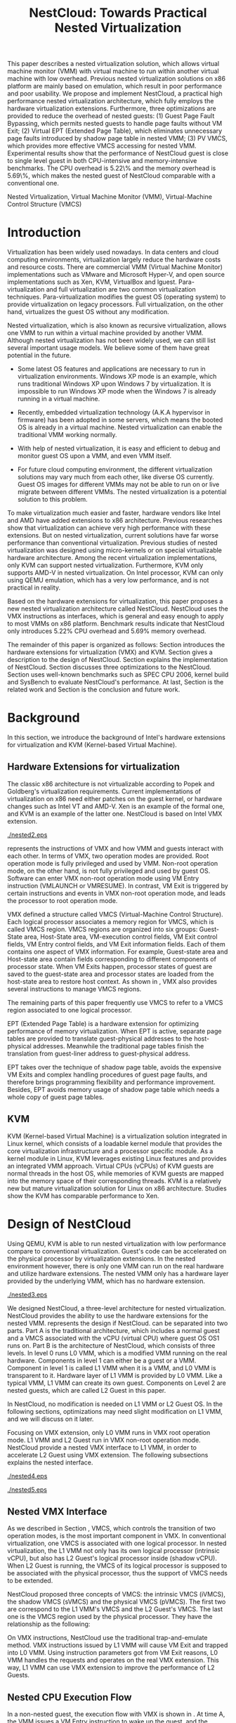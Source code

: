 #+TITLE: NestCloud: Towards Practical Nested Virtualization

#+LaTeX_CLASS: ieee

#+STARTUP: showall
#+OPTIONS: author:nil
#+OPTIONS: toc:nil

#+LATEX_HEADER: \usepackage{cases}
#+LATEX_HEADER: \usepackage{graphicx}

#+LATEX_HEADER: \author{
#+LATEX_HEADER: \IEEEauthorblockN{Zhenhao Pan}
#+LATEX_HEADER: \IEEEauthorblockA{Tsinghua University\\
#+LATEX_HEADER: Email: frankpzh@gmail.com}
#+LATEX_HEADER: \and
#+LATEX_HEADER: \IEEEauthorblockN{Wei Jiang}
#+LATEX_HEADER: \IEEEauthorblockA{Tsinghua University\\
#+LATEX_HEADER: Email: jwhust@gmail.com}
#+LATEX_HEADER: \and
#+LATEX_HEADER: \IEEEauthorblockN{Yu Chen}
#+LATEX_HEADER: \IEEEauthorblockA{Tsinghua University\\
#+LATEX_HEADER: Email: yuchen@tsinghua.edu.cn}
#+LATEX_HEADER: \and
#+LATEX_HEADER: \IEEEauthorblockN{Yaozu Dong}
#+LATEX_HEADER: \IEEEauthorblockA{Intel Corp.\\
#+LATEX_HEADER: Email: eddie.dong@intel.com}
#+LATEX_HEADER: }

#+LATEX: \begin{abstract}

This paper describes a nested virtualization solution, which allows
virtual machine monitor (VMM) with virtual machine to run within
another virtual machine with low overhead. Previous nested
virtualization solutions on x86 platform are mainly based on
emulation, which result in poor performance and poor usability.  We
propose and implement NestCloud, a practical high performance nested
virtualization architecture, which fully employs the hardware
virtualization extensions. Furthermore, three optimizations are
provided to reduce the overhead of nested guests: (1) Guest Page Fault
Bypassing, which permits nested guests to handle page faults without
VM Exit; (2) Virtual EPT (Extended Page Table), which eliminates
unnecessary page faults introduced by shadow page table in nested VMM;
(3) PV VMCS, which provides more effective VMCS accessing for nested
VMM. Experimental results show that the performance of NestCloud guest
is close to single level guest in both CPU-intensive and
memory-intensive benchmarks. The CPU overhead is 5.22\% and the memory
overhead is 5.69\%, which makes the nested guest of NestCloud
comparable with a conventional one.
#+LATEX: \end{abstract}

#+LATEX: \begin{IEEEkeywords}

Nested Virtualization, Virtual Machine Monitor (VMM), Virtual-Machine
Control Structure (VMCS)
#+LATEX: \end{IEEEkeywords}

* Introduction
  Virtualization has been widely used nowadays.  In data centers and
  cloud computing environments, virtualization largely reduce the
  hardware costs and resource
  costs\cite{survey-vm,view-cloud,berkeley-cloud}. There are
  commercial VMM (Virtual Machine Monitor) implementations such as
  VMware\cite{vmware} and Microsoft Hyper-V\cite{hyper-v}, and open
  source implementations such as Xen\cite{xen,xen-art},
  KVM\cite{kvm,kvm-paper}, VirtualBox\cite{vbox} and
  lguest\cite{lguest}. Para-virtualization and full virtualization are
  two common virtualization techniques. Para-virtualization modifies
  the guest OS (operating system) to provide virtualization on legacy
  processors.  Full virtualization, on the other hand, virtualizes the
  guest OS without any modification\cite{intel-vt}.

  Nested virtualization, which is also known as recursive
  virtualization\cite{recur-vm}, allows one VMM to run within a
  virtual machine provided by another VMM. Although nested
  virtualization has not been widely used, we can still list several
  important usage models. We believe some of them have great potential
  in the future.

  * Some latest OS features and applications are necessary to run in
    virtualization environments. Windows XP mode\cite{xp-mode} is an
    example, which runs traditional Windows XP upon Windows 7 by
    virtualization. It is impossible to run Windows XP mode when the
    Windows 7 is already running in a virtual machine.

  * Recently, embedded virtualization technology (A.K.A hypervisor in
    firmware) has been adopted in some servers, which means the booted
    OS is already in a virtual machine. Nested virtualization can
    enable the traditional VMM working normally.

  * With help of nested virtualization, it is easy and efficient to
    debug and monitor guest OS upon a VMM, and even VMM itself.

  * For future cloud computing environment, the different
    virtualization solutions may vary much from each other, like
    diverse OS currently. Guest OS images for different VMMs may not
    be able to run on or live migrate\cite{lm} between different
    VMMs. The nested virtualization is a potential solution to this
    problem.

  To make virtualization much easier and faster, hardware vendors like
  Intel and AMD have added extensions to x86
  architecture\cite{intel-vt,amd-v}. Previous
  researches\cite{measure-cpu-io-xen,opt-net,bridge-gap-sw-hw,compare-vt}
  show that virtualization can achieve very high performance with
  these extensions. But on nested virtualization, current solutions
  have far worse performance than conventional
  virtualization. Previous studies of nested virtualization was
  designed using micro-kernels\cite{micro-vm} or on special
  virtualizable hardware architecture\cite{recur-vm}. Among the recent
  virtualization implementations, only KVM can support nested
  virtualization. Furthermore, KVM only supports AMD-V in nested
  virtualization\cite{kvm-nested}. On Intel processor, KVM can only
  using QEMU\cite{qemu} emulation, which has a very low performance,
  and is not practical in reality.

  Based on the hardware extensions for virtualization, this paper
  proposes a new nested virtualization architecture called
  NestCloud. NestCloud uses the VMX instructions as interfaces, which
  is general and easy enough to apply to most VMMs on x86
  platform. Benchmark results indicate that NestCloud only introduces
  5.22% CPU overhead and 5.69% memory overhead.

  The remainder of this paper is organized as follows: Section
  \ref{sec-2} introduces the hardware extensions for virtualization
  (VMX) and KVM. Section \ref{sec-3} gives a description to the design
  of NestCloud. Section \ref{sec-4} explains the implementation of
  NestCloud. Section \ref{sec-5} discusses three optimizations to the
  NestCloud. Section \ref{sec-6} uses well-known benchmarks such as
  SPEC CPU 2006, kernel build and SysBench to evaluate NestCloud's
  performance. At last, Section \ref{sec-7} is the related work and
  Section \ref{sec-8} is the conclusion and future work.

* Background
  In this section, we introduce the background of Intel's hardware
  extensions for virtualization and KVM (Kernel-based Virtual Machine).

** Hardware Extensions for virtualization
   The classic x86 architecture is not virtualizable according to
   Popek and Goldberg's virtualization
   requirements\cite{popek}. Current implementations of virtualization
   on x86 need either patches on the guest kernel, or hardware changes
   such as Intel VT\cite{intel-vt} and
   AMD-V\cite{amd-v}. Xen\cite{xen-art} is an example of the formal
   one, and KVM\cite{kvm} is an example of the latter one. NestCloud
   is based on Intel VMX extension\cite{sw-manual}.

#+CAPTION: VMX instruction, interaction of VMM and Guest
#+LABEL: fig:vmx
[[./nested2.eps]]

   \figurename \ref{fig:vmx} represents the instructions of VMX and
   how VMM and guests interact with each other. In terms of VMX, two
   operation modes are provided. Root operation mode is fully
   privileged and used by VMM. Non-root operation mode, on the other
   hand, is not fully privileged and used by guest OS. Software can
   enter VMX non-root operation mode using VM Entry instruction
   (VMLAUNCH or VMRESUME). In contrast, VM Exit is triggered by
   certain instructions and events in VMX non-root operation mode, and
   leads the processor to root operation mode.

   VMX defined a structure called VMCS (Virtual-Machine Control
   Structure). Each logical processor associates a memory region for
   VMCS, which is called VMCS region. VMCS regions are organized into
   six groups: Guest-State area, Host-State area, VM-execution control
   fields, VM Exit control fields, VM Entry control fields, and VM
   Exit information fields. Each of them contains one aspect of VMX
   information. For example, Guest-state area and Host-state area
   contain fields corresponding to different components of processor
   state.  When VM Exits happen, processor states of guest are saved
   to the guest-state area and processor states are loaded from the
   host-state area to restore host context. As shown in \figurename
   \ref{fig:vmx}, VMX also provides several instructions to manage
   VMCS regions.

   The remaining parts of this paper frequently use VMCS to refer to a
   VMCS region associated to one logical processor.

   EPT (Extended Page Table)\cite{sw-manual} is a hardware extension
   for optimizing performance of memory virtualization. When EPT is
   active, separate page tables are provided to translate
   guest-physical addresses to the host-physical addresses. Meanwhile
   the traditional page tables finish the translation from guest-liner
   address to guest-physical address.

   EPT takes over the technique of shadow page table, avoids the
   expensive VM Exits and complex handling procedures of guest page
   faults, and therefore brings programming flexibility and
   performance improvement. Besides, EPT avoids memory usage of shadow
   page table which needs a whole copy of guest page tables.

** KVM
   KVM (Kernel-based Virtual Machine)\cite{kvm} is a virtualization
   solution integrated in Linux kernel, which consists of a loadable
   kernel module that provides the core virtualization infrastructure
   and a processor specific module. As a kernel module in Linux, KVM
   leverages existing Linux features and provides an integrated VMM
   approach. Virtual CPUs (vCPUs) of KVM guests are normal threads in
   the host OS, while memories of KVM guests are mapped into the
   memory space of their corresponding threads. KVM is a relatively
   new but mature virtualization solution for Linux on x86
   architecture. Studies show the KVM has comparable performance to
   Xen\cite{quant-comp}.

* Design of NestCloud
  Using QEMU\cite{qemu}, KVM is able to run nested virtualization with
  low performance compare to conventional virtualization.  Guest's
  code can be accelerated on the physical processor by virtualization
  extensions. In the nested environment however, there is only one VMM
  can run on the real hardware and utilize hardware extensions. The
  nested VMM only has a hardware layer provided by the underlying VMM,
  which has no hardware extension.

#+CAPTION: Three-Level Nested Virtualization Architecture
#+LABEL: fig:threelv
[[./nested3.eps]]

  We designed NestCloud, a three-level architecture for nested
  virtualization.  NestCloud provides the ability to use the hardware
  extensions for the nested VMM. \figurename \ref{fig:threelv}
  represents the design if NestCloud.  \figurename \ref{fig:threelv}
  can be separated into two parts. Part A is the traditional
  architecture, which includes a normal guest and a VMCS associated
  with the vCPU (virtual CPU) where guest OS OS1 runs on. Part B is
  the architecture of NestCloud, which consists of three levels. In
  level 0 runs L0 VMM, which is a modified VMM running on the real
  hardware. Components in level 1 can either be a guest or a
  VMM. Component in level 1 is called L1 VMM when it is a VMM, and L0
  VMM is transparent to it. Hardware layer of L1 VMM is provided by L0
  VMM. Like a typical VMM, L1 VMM can create its own guest. Components
  on Level 2 are nested guests, which are called L2 Guest in this
  paper.

  In NestCloud, no modification is needed on L1 VMM or L2 Guest OS. In
  the following sections, optimizations may need slight modification
  on L1 VMM, and we will discuss on it later.

  Focusing on VMX extension, only L0 VMM runs in VMX root operation
  mode. L1 VMM and L2 Guest run in VMX non-root operation
  mode. NestCloud provide a nested VMX interface to L1 VMM, in order
  to accelerate L2 Guest using VMX extension. The following
  subsections explains the nested interface.

#+CAPTION: Non-Nested Virtualization CPU Execution Flow
#+LABEL: fig:non-nest-flow
[[./nested4.eps]]

#+CAPTION: Nested Virtualization CPU Execution Flow
#+LABEL: fig:nest-flow
[[./nested5.eps]]

** Nested VMX Interface
   As we described in Section \ref{sec-2}, VMCS, which controls the
   transition of two operation modes, is the most important component
   in VMX. In conventional virtualization, one VMCS is associated with
   one logical processor. In nested virtualization, the L1 VMM not
   only has its own logical processor (intrinsic vCPU), but also has
   L2 Guest's logical processor inside (shadow vCPU). When L2 Guest is
   running, the VMCS of its logical processor is supposed to be
   associated with the physical processor, thus the support of VMCS
   needs to be extended.

   NestCloud proposed three concepts of VMCS: the intrinsic VMCS
   (iVMCS), the shadow VMCS (sVMCS) and the physical VMCS (pVMCS). The
   first two are correspond to the L1 VMM's VMCS and the L2 Guest's
   VMCS. The last one is the VMCS region used by the physical
   processor. They have the relationship as the following:

#+BEGIN_LaTeX
   \begin{numcases}{pVMCS=}
   iVMCS & When running in L1 Guest\\
   sVMCS & When running in L2 Guest
   \end{numcases}
#+END_LaTeX

   On VMX instructions, NestCloud use the traditional trap-and-emulate
   method. VMX instructions issued by L1 VMM will cause VM Exit and
   trapped into L0 VMM. Using instruction parameters got from VM Exit
   reasons, L0 VMM handles the requests and operates on the real VMX
   extension. This way, L1 VMM can use VMX extension to improve the
   performance of L2 Guests.

** Nested CPU Execution Flow
   In a non-nested guest, the execution flow with VMX is shown in
   \figurename \ref{fig:non-nest-flow}. At time A, the VMM issues a VM
   Entry instruction to wake up the guest, and the system turns into
   non-root operation mode. During T2, guest's instructions are
   executed on the physical processor directly. At time B, VM Exit
   happens, and the processor execution turns back to the VMM to
   handle the VM Exit event.

   \figurename \ref{fig:nest-flow} is the CPU execution flow in
   NestCloud, which involves three levels' interaction. At time A, L0
   VMM issues a VM Entry to turn on L1 VMM. L1 VMM issues the virtual
   VM Entry at time B, which causes a VM Exit and the switch of VMCS
   from VMCS2(iVMCS) to VMCS21(sVMCS). At time C, L0 VMM issues the
   real VM Entry which calls up L2 Guest. So far, the L2 Guest can get
   a running opportunity during T4. The L2 Guest keeps running on the
   physical processor until a virtual VM Exit happens at time D.

** Handling VM Exits
   The procedure of handling VM Exits from L2 Guest differs in
   NestCloud. Unlike non-nested situation, where VM Exits are all
   handled by the VMM. In NestCloud, L0 VMM needs to decide the
   handler of VM Exits. If a VM Exit is due to L0 VMM, shadow page
   faults and external IRQs for example, L0 VMM handlers will handle
   it.

   If L1 VMM is responsible for the VM Exit, L1 VMM should be turned
   on to handle it. In this situation, pVMCS needs to be switched to
   iVMCS, and a virtual VM Exit needs to be injected into L1 VMM. The
   virtual VM Exit is constructed by EXIT\_REASON in vVMCS. If the
   switch is due to virtual IRQs, a new EXIT\_REASON is generated.

   If the VM Exit is due to L2 Guest, L0 VMM will inject a virtual VM
   Exit to L1 VMM, and L1 VMM will read the VM Exit reason and inject
   it to L2 Guest. Events such as L2 page fault is handled this way.

* Implementation
  This section, we describes the implementation details of NestCloud.

#+CAPTION: Nested VMCS Design
#+LABEL: fig:design
[[./nested6.eps]]

** Nested VMCS Implementation
   In nested VMCS implementation, the iVMCS for L1 VMM is in the L0
   VMM's memory space. The sVMCS is constructed by VMCS for L2 Guest
   in the L1 VMM's memory space, which is also called vVMCS. In order
   to simplify the procedure of accessing vVMCS, a copy of vVMCS is
   kept in L0 VMM's memory and synchronized with L1 VMM. \figurename
   \ref{fig:design} represents their relationships.

** Trap-and-emulation of VMX Instructions
   When L1 VMM issues a VMX instruction, it generates a VM Exit which
   is trapped by L0 VMM. A handler in L0 VMM will handle the VMX
   instructions on behalf of the L1 VMM.  These handlers take
   advantages of the real VMX extension which makes the
   performance of L2 Guest close to L1 Guest.

   Five VMCS maintenance instructions and five VMX management
   instructions are provided by VMX extension\cite{sw-manual}, and all
   of them has a corresponding handler in L0 VMM. Here we describe
   implementation details of some important instructions handlers.

*** Virtual VMPTRLD/VMPTRST Handling
    VMPTRLD\cite{sw-manual} loads the current VMCS region pointer from
    memory. The handler of VMPTRLD fetches the address of the new VMCS
    region by decoding the VM Exit reason, and synchronizes the L0
    VMM's copy of vVMCS. For later reference, the address of the new
    VMCS region is also saved in L0 VMM. VMPTRST stores the current
    VMCS pointer into memory, and the handler is similar. The vVMCS in
    L1 VMM is synchronized with the copy in L0 VMM, and the saved
    address is returned.

*** Virtual VMCLEAR Handling
    VMCLEAR ensures all fields of VMCS are copied to VMCS
    region\cite{sw-manual}. The handler of this instruction just
    synchronizes the L0 VMM's cached copy with the vVMCS in L1 VMM's
    memory.

*** Virtual VMREAD/VMWRITE Handling
    VMREAD reads a specified VMCS field\cite{sw-manual}. The handler
    works as follows: (1) Decode VMREAD information, from the exit
    information of VM Exit. (2) Read the specified field from the L0
    VMM's vVMCS copy. (3) Save the value to the specified register in
    the exit information. The handler of VMWRITE works similar. It
    does writing on vVMCS copy instead of reading.

*** Virtual VMLAUNCH/VMRESUME Handling
    These two instructions launch or resume a guest managed by current
    VMCS and then transfer control to the guest\cite{sw-manual}. They
    are handled in the same way in nested virtualization environment.
    In \figurename \ref{fig:non-nest-flow}, "VMENTRY" and "Virtual
    VMENTRY" are examples of these two instructions. VMPTRST, VMPTRLD
    and VMCLEAR are preparations of these two instructions. The pVMCS
    differs before and after the VMRESUME. It points to iVMCS when L1
    VMM is running, and points to sVMCS when L2 Guest is running. When
    L0 VMM handles VMRESUME, the pVMCS should be switched from iVMCS
    to sVMCS. After pVMCS switching, L0 VMM can enter L2 Guest by a
    real VMRESUME instruction.

* Optimizations
  Section \ref{sec-4} introduces the implementation of NestCloud. In
  this section we describe the optimizations on NestCloud. The goal of
  optimizations is eliminating the performance gap between L2 Guest
  and L1 Guest. We provide 3 optimizations including Guest Page Fault
  Bypassing, Virtual EPT and PV VMCS. The idea of these optimizations
  is to reduce the transitions between L0, L1 and L2, because
  transitions between the three layers are one of the root causes of
  the overhead.

** Guest Page Fault Bypassing
   Page faults can occur for a variety of reasons. In some cases, page
   faults alert the VMM to an inconsistency between the page table and
   its shadow copy\cite{shadow}. In other cases, the hierarchies are
   already consistent and the page fault should be handled by the
   guest OS. The formal cases are called shadow page faults and can
   only be handled by the VMM, while the latter cases do not need
   interceptions of VMM at all.

   The optimization of guest page fault bypassing makes the L2 Guest
   handle its own page faults without causing a VM Exit to save
   transition time. It is implemented by a feature of VMX.  VMX
   provides 2 registers in VMCS: PFEC\_MASK and PFEC\_MATCH. When the
   page fault error code (PFEC) matches these 2 registers (PFEC &
   PFEC\_MASK = PFEC\_MATCH), the page fault will be delivered through
   guest's IDT without causing a VM Exit\cite{sw-manual}. In this
   optimization, PFEC\_MASK and PFEC\_MATCH are set to 1, so that page
   faults caused by non-present pages do not cause VM Exit at all. The
   key information to separate 2 page fault cases is that the reason
   of shadow page fault cannot be non-presented pages. This way only
   page faults of L2 Guest are bypassed.

   Not all page faults of L2 Guest are caused by non-presented
   pages. This optimization does not work for the page faults by
   illegal access or other reasons.  To judge the effectiveness of
   this optimization, we collect the count of page faults during a
   kernel building. KVMTrace\cite{linux-src} is a module in Linux
   kernel which can record the KVM event timestamps and event
   parameters. It is used to count the page faults of VM Exit from L2
   Guest.

   Page faults coming from L2 Guest are separated into 3 kinds: (1) L0
   shadow page fault, which is solved by L0 directly; (2) L1 shadow
   page fault, which is injected into and handled by L1 VMM; (3) L2
   page fault, which is injected into L2 guest through L1 VMM. The
   expected effect of this optimization is reducing the count of L2
   page faults we caught.
   
#+CAPTION: Guest Page Fault Bypassing in Kernel Building
#+LABEL: fig:bypass-pf
[[./nested7.eps]]

   \figurename \ref{fig:bypass-pf} shows a 60 seconds sample of page
   fault count. In the meantime, we get a 5% performance gain during
   kernel building. The count of VM Exits caused by L2 page faults is
   reduced by 35% after the guest page fault bypassing. In the
   meanwhile, the L0 shadow page fault is increased by 6.2% due to the
   performance gain. (L2 Guest did more during 60 seconds sample)
   Because only 13.13% of page faults are L2 page faults, the
   performance gain is not as good as we expected.

** Virtual EPT Support
   EPT can largely improve guest's performance. In this optimization,
   a concept of virtual EPT is proposed. Virtual EPT support is used
   in L1 VMM and works for L2 Guest's page table. Consequently, the
   EPT support provided by hardware is called host EPT.

   Host EPT has already been supported by KVM as we described in
   Section \ref{sec-2}. It also creates a great performance gain on
   nested virtualization. But currently, EPT has not been supported in
   L1 VMM. Address translation of L2 Guest has to use the shadow page
   table mechanism and causes a lot of VM Exits.

#+CAPTION: Virtual EPT Support
#+LABEL: fig:vept
[[./nested8.eps]]

   We present a full EPT interface to L1 VMM by trapping all the EPT
   events from L1 VMM, and forward them directly to the real
   hardware. Meanwhile, the hardware EPT events are injected into L1
   VMM by L0 VMM, such as EXIT\_REASON\_EPT\_VIOLATION and
   EXIT\_REASON\_EPT\_MISCONFIG. With virtual EPT, VM Exit by shadow
   page table will be significantly reduced and the performance can
   get a boost.  Notice that virtual EPT is supported only when the
   host EPT is enabled, because the virtual EPT is implemented by
   forwarding events to the host EPT. \figurename \ref{fig:vept} shows
   how the host EPT and virtual EPT work.

#+CAPTION: L1 VMM Events Breakdown
#+LABEL: tbl:vmevents
   |-----------+------------|
   | Event     | Percentage |
   |-----------+------------|
   | VMREAD    |        67% |
   | VMWRITE   |        19% |
   | Exception |         7% |
   | VMRESUME  |         6% |
   | Others    |         1% |
   |-----------+------------|

** PV VMCS
   In order to uncover the performance bottleneck of L1 VMM, we
   collected statistic information on the VMX events during kernel
   building. Table \ref{tbl:vmevents} is the breakdown of all events
   in L1 Guest VM Exit reasons. 86\% of VM Exits are due to VMREAD and
   VMWRITE.  Before optimization, every time when L1 VMM accesses a
   vVMCS field, VMREAD or VMWRITE causes a transition from L1 VMM to
   L0 VMM, and L0 VMM will access the field in vVMCS copy. Actually,
   L1 VMM has its own copy of vVMCS, thus it has full knowledge to
   perform VMREAD and VMWRITE by itself.

#+CAPTION: Before PV VMCS Optimization
#+LABEL: fig:before-opt
[[./nested10a.eps]]

#+CAPTION: After PV VMCS Optimization
#+LABEL: fig:after-opt
[[./nested10b.eps]]

   In order to enable vVMCS access in L1 VMM, we need to expose vVMCS
   layout and accessing method in L1 VMM. Besides, L0 VMM should be
   slightly modified too. As we mentioned in Section \ref{sec-3}, L0
   VMM holds a vVMCS copy, which is synchronized with vVMCS in L1's
   memory. This copy should be updated explicitly in this
   optimization. \figurename \ref{fig:before-opt} and
   \ref{fig:after-opt} shows the PV VMCS optimization of VMREAD.

   The effect of PV VMCS varies according to different
   applications. The PV VMCS needs modifications on the L1 VMM, which
   is not applicable in some situations such as commercial
   virtualization solutions.

* Evaluation
  We have implemented NestCloud and optimizations on
  KVM-84\cite{linux-src}. In this section, we evaluate the performance
  of NestCloud. We try to prove that: (1) NestCloud is better than the
  nested solution of QEMU on KVM (2) With optimizations, the
  performance of NestCloud is close to that of L1 Guest on CPU and
  memory.

  Most evaluations have 7 situations: L1 (L1 Guest performance), QEMU
  (nested virtualization using QEMU emulation with host EPT), BASIC
  (implementation of NestCloud with no optimization), Bypass (using
  both L1 VMM and L2 Guest page fault bypassing), PV VMCS (BASIC with
  PV VMCS), Host EPT (BASIC with host EPT), Host/Virtual EPT (BASIC
  with host and virtual EPT), Host/Virtual EPT + PV VMCS (BASIC with
  host EPT, virtual EPT, and PV VMCS). Our goal is to make the
  performance of L2 Guest close to a normal guest (performance of L1
  Guest with host EPT), thus some results are normalized to L1.

** Environment and benchmarks
   We performed all experiments on a server with a VT-enabled Intel
   core i7-920 and 6 GB memory. The host/guest OS used in our tests is
   Ubuntu 9.04. The L0 VMM's kernel is KVM-84\cite{linux-src} with
   NestCloud; the L1 Guest's kernel is KVM-84 with no modification;
   and the L2 Guest uses original kernel of Ubuntu 9.04. To make the
   L2 Guest time accurate, KVM PV-TIMER module (CONFIG\_KVM\_CLOCK=y)
   is enabled in the L2 Guest kernel.

   VMX extension is used for CPU virtualization, which is the focus of
   our tests. SPEC CPU 2006\cite{speccpu,speccpu-io} is an
   industry-standardized, CPU-intensive benchmark suite. It contains
   two test packages: CINT tests and CFP tests. Benchmarks in SPEC CPU
   2006 are derived from real world applications. They spend at least
   95% of its execution time in user space\cite{speccpu-io}.
   SysBench-CPU\cite{sysbench} uses calculation of prime numbers up to
   a specified value, and the result is valued in running time.

   In addition, we use SysBench-Memory\cite{sysbench} to measure the
   memory performance. To get I/O performance, SysBench
   OLTP\cite{sysbench} is used. OLTP stands for On-Line Transaction
   Processing. It uses SysBench to generate transactions for MySQL.

#+BEGIN_LaTeX
\begin{figure*}[htb]
\includegraphics{./nested11.eps}
\caption{SPEC CPU 2006 CINT Results}
\label{fig:spec_cint}
\end{figure*}
#+END_LaTeX

#+BEGIN_LaTeX
\begin{figure*}[htb]
\includegraphics{./nested12.eps}
\caption{SPEC CPU 2006 CFP Results}
\label{fig:spec_cfp}
\end{figure*}
#+END_LaTeX

** CPU Performance
#+CAPTION: SysBench-CPU Results
#+LABEL: tbl:sysbench-cpu
   |---------------------------------+------------|
   |                                 | Results(s) |
   |---------------------------------+------------|
   | L1                              |    36.0535 |
   | Basic                           |    38.2076 |
   | Bypass                          |    38.7977 |
   | Host EPT                        |    40.7520 |
   | Host EPT + Virtual EPT          |    38.4142 |
   | PV VMCS                         |    37.8735 |
   | PV VMCS, Host EPT + Virtual EPT |    37.9351 |
   | QEMU                            |   785.7888 |
   |---------------------------------+------------|

   The results of SysBench-CPU is presented in Table
   \ref{tbl:sysbench-cpu}. Differences between Basic situation and
   situations with optimizations are quite small, and they are about
   21 times better than QEMU. In the situation of Host/virtual EPT and
   PV VMCS, L2 Guest introduces 5.22% overhead compare to L1 Guest.

   The VMX interface of NestCloud enables the L2 Guest's instruction
   execute on the physical CPU directly. In a CPU-intensive benchmark
   like SysBench-CPU, the overhead of an additional level is quite
   small.

   SPEC CPU 2006 on QEMU nested environment has very low performance,
   and some benchmarks fail to get a result. Here we only provide
   bzip2 and gcc results in Table \ref{tbl:cpu2006}, which shows that
   the QEMU nested virtualization can only get about 5% of a L1
   Guest's performance.

#+CAPTION: QEMU Nested SPEC CPU 2006 Results
#+LABEL: tbl:cpu2006
   |-------+-----+-------|
   |       |  L1 |  QEMU |
   |-------+-----+-------|
   | bzip2 | 756 | 11872 |
   | gcc   | 420 |  8109 |
   |-------+-----+-------|

   \figurename \ref{fig:spec_cint} shows 12 results of CINT
   benchmarks, and \figurename \ref{fig:spec_cfp} shows the results of
   CFP benchmarks. These results are normalized to L1 Guest's
   results. Compare to SysBench-CPU, SPEC CPU 2006 is a mixed
   benchmark, which consists of CPU workload, memory workload and a
   little bit of I/O workload. The effects of optimizations varies
   between different tests.

*** Effect of virtual EPT
    Virtual EPT works extremely well in some of the benchmarks,
    including gcc in CINT, soplex and tonto in CFP. After an
    investigation on these benchmarks, we figure out that these
    benchmarks perform many memory allocations and
    freeings\cite{speccpu-mem-footprint}. These activities lead to
    page table changes, and therefore provide bad results with shadow
    page table. In the following subsection, we will discuss
    performance of shadow page table in detail.

    Also, virtual EPT does not work in some cases, including sjeng,
    xalancbmk in CINT and bwaves, zeusmp and lbm in CFP. The
    performance of Intel EPT has lower performance under under: (1)
    little MMU activity (2) high TLB miss rate\cite{perf-ept}. And,
    all these benchmarks have relatively higher TLB miss
    rate\cite{speccpu-perf-counter}, together with few memory
    allocation/freeing activities\cite{speccpu-mem-footprint}.

*** Effect of PV VMCS
    Actually, PV VMCS is a trade-off that works only when the
    frequency of VMREAD and VMWRITE is high enough. In a rare case,
    the synchronization cost of vVMCS is larger than the performance
    gain, and this optimization will get worse result. The test of
    libquantum in CINT is an example. PV VMCS works for it, but does
    not work when virtual EPT is also applied. The reason of it is
    that virtual EPT will significantly reduce the VMREAD/VMWRITE
    caused by page faults, and PV VMCS will not work as good as
    before. Similar results can be found in the test of PF-Bench
    following.

   In conclusion, L2 Guest with optimizations can achieve 88.08% of L1
   Guest in CINT benchmarks and 85.68% of L2 Guest in CFP benchmarks,
   which means 13.53% and 16.71% overhead.

** Memory Performance
#+CAPTION: SysBench-Memory Results
#+LABEL: tbl:sysbench-mem
   |---------------------------------+------------|
   |                                 | Results(s) |
   |---------------------------------+------------|
   | L1                              |    54.1131 |
   | Basic                           |    57.6744 |
   | Bypass                          |    57.3680 |
   | Host EPT                        |    57.3903 |
   | Host EPT + Virtual EPT          |    57.3920 |
   | PV VMCS                         |    56.6564 |
   | PV VMCS, Host EPT + Virtual EPT |    56.5042 |
   | QEMU                            |   647.9132 |
   |---------------------------------+------------|

   Table \ref{tbl:sysbench-mem} shows the result of
   SysBench-Memory. Similar to SysBench-CPU results, Basic situation
   and optimized situation vary slightly. Also, they defeat QEMU by
   about 11 times because of the VMX interface. The best result of
   SysBench-Memory presents 5.69% overhead compare to L1 Guest.

#+CAPTION: PF-Bench Results
#+LABEL: tbl:pfbench
   |---------------------------------+------------|
   |                                 | Results(s) |
   |---------------------------------+------------|
   | L0 Performance                  |       1.37 |
   | L1                              |      23.85 |
   | Basic                           |     501.01 |
   | Bypass                          |     470.25 |
   | Host EPT                        |     358.98 |
   | Host EPT + Virtual EPT          |       2.39 |
   | PV VMCS                         |      71.01 |
   | PV VMCS, Host EPT + Virtual EPT |        5.6 |
   | QEMU                            |      35.90 |
   |---------------------------------+------------|

   In order to measure our optimization effort on page faults, we
   designed a micro-benchmark called PF-Bench, which keeps generating
   page faults when its running. Page faults in L2 Guest without any
   optimization are heavy. Each of them triggers several VM Exits and
   VM Entries, and lets the CPU go back-and-forth between L0 VMM and
   L1 VMM. When L2 Guest is handling page faults, it modifies the page
   table, and triggers a L1 shadow page fault. When the memory pages
   of L2 Guest page faults are also absent from L1 VMM's page table,
   they trigger another page faults of L1 VMM. Furthermore, L1 VMM can
   also trigger L0 shadow page faults when it is modifying its page
   table. Every page fault from L2 Guest triggers a page fault chain,
   which cost much CPU time.

   The results are given as running time in Table
   \ref{tbl:pfbench}. Bypass works for page faults of L2 Guest. It
   eliminates the back-and-forth of L2 Guest page fault, and has a
   6.54% performance gain. Host EPT works for L0 shadow page faults,
   and it has an acceleration of 39.56%. PV VMCS largely reduces the
   cost of VM Entry and VM Exit between L1 VMM and L2 Guest, and has a
   speedup of 605.55%. The best optimization is virtual EPT, it can
   achieve 150+ times better performance. The result of QEMU is better
   than Basic, and even better than several optimized situations such
   as Bypass and Host EPT. This is because QEMU does not use shadow
   page table, and avoids the heavy work of back-and-forth between
   levels.

** I/O Performance
#+CAPTION: SysBench-OLTP Results
#+LABEL: tbl:sysbench-oltp
   |---------------------------------+--------------|
   |                                 | Results(t/s) |
   |---------------------------------+--------------|
   | L1                              |          535 |
   | Basic                           |        13.92 |
   | Bypass                          |        16.34 |
   | Host EPT                        |        16.19 |
   | Host EPT + Virtual EPT          |        44.38 |
   | PV VMCS                         |        19.12 |
   | PV VMCS, Host EPT + Virtual EPT |        48.96 |
   | QEMU                            |        13.23 |
   |---------------------------------+--------------|

   Table \ref{tbl:sysbench-oltp} is the test results of SysBench OLTP
   benchmark. The performance of L2 Guest is only 10% of the L1
   Guest's. The low performance of I/O in L2 is understandable, since
   all the I/O operations needs back-and-forth between 3 levels just
   like the situation of page fault. However, the best optimization
   result is 3.7 times better than the QEMU nested.

   In this paper, we do not explicitly optimize the I/O
   performance. The OLTP test uses emulated I/O, which depends on IRQ
   injection and foreign memory accessing. They are heavy in L1 VMM,
   because they all need interception of L0 VMM. Optimizations on them
   are listed as future work.

* Related Work
  Nested virtualization (A.K.A recursive virtualization) has a history
  of more than 30 years. In 1976, the Kernelized VM/370 was able to
  run a VMM recursively in a virtual machine but suffered from
  performance\cite{sysbench}. A study by Hugh et al.\cite{recur-vm}
  proposes a computer system with recursive virtual machine
  architecture, whose central idea is the ability of any process to
  define a new virtual memory within its own virtual memory. Base on
  this idea, Bryan et al.\cite{micro-vm} use the micro-kernel to
  propose a novel approach to develop a software-based virtualizable
  architecture called Fluke. Fluke allows recursive virtual machine,
  and can easily deploy arbitrary level of nested virtual machines.

  Blue Pill\cite{bluepill} is targeted for security in Windows. It is
  a thin VMM to control the OS and is responsible for controlling
  "interesting" events inside the guest OS. Nested virtualization is
  one of the features it supports, and is implemented on AMD SVM. IBM
  z/VM\cite{zvm} VMM also supports running a nested z/VM OS, but is
  intended only for testing purposes, and do not care much about the
  performance\cite{ibm-vm-faculty}.

  The turtles project\cite{turtles} is a recent solution for nested
  virtualization. It has different idea with us. It multiplexes
  multiple levels of virtualization into one level on CPU
  virtualization. On memory virtualization, it uses an idea of
  multi-dimensional page table. Compare to their evaluation, NestCloud
  get a similar performance overhead.

* Conclusions and Future Work
  Nested virtualization can can be used in several usage models such
  as debugging and live migration. In this paper we present the
  design, implementation and evaluation of NestCloud, a three-level
  nested virtualization architecture for practical high performance
  nested virtualization. We have minimized the overhead caused by the
  additional level by three optimizations. The evaluation demonstrates
  that the implementation of NestCloud introduces 5.22% overhead on
  CPU and 5.69% overhead on memory, and is close to a conventional
  one.

  The I/O performance of NestCloud is relatively low compared to a
  conventional guest, and optimizing it is the most relevant future
  work. I/O virtualization bypassing which bypasses an I/O device in
  L1 VMM to L0 VMM is a potential optimization. Direct access to I/O
  devices for L2 Guests can also be a solution. In addition, the
  support of SMP is another future work, which needs to deal with
  problems such as vCPU migration. The live migration of L2 Guest to
  other L1 VMM and L0 VMM on the same physical machine is also an
  interesting future work.

#+LATEX: \section*{Acknowledgments}
  This work has been supported by National High-Tech Research and
  Development Plan of China under Grant No.2009AA010000,
  N0.2007AA01Z177 and National Natural Science Foundation of China
  under Grant No.90718040.

#+LATEX: \bibliographystyle{IEEEtran}
#+LATEX: \bibliography{nested}

* Comments                                                        :noexport:
** Review 2.1
  > *** Summary of the paper: Summary of the paper

  The paper implements a mechanism for nested virtualization in KVM.

  > *** Paper Evaluation: What are the major issues addressed in the paper? Do you consider them important?

  Comment on the degree of novelty, creativity, impact, and technical
  depth in the paper. What are the major reasons to accept the paper?
  What are the most important reasons NOT to accept the paper?

  The novelty of this work is low, as the methods for nested
  virtualization are already known in the virtualization
  community. The optimizations are useful and interesting hacks, but
  are not major research contributions.

  > *** Relevance to the conference: <b> The focus of HiPC 2010 is on
        current research in all areas of high performance computing
        including design and analysis of parallel and distributed
        systems, embedded systems, and their applications in
        scientific, engineering, and commercial areas. Please rank the
        relevance of the reviewed work to the theme of the
        conference. Note that this rating is independent of the
        overall rating.</b>

  Good (4)

  > *** Technical soundness: How would you score the technical merits
  of the paper?

  Good (4)

  > *** Originality: Originality level of the contribution?

  Weak (2)

  > *** Quality of the presentation: Readability, English, graphics, etc.

  Weak (2)

  > *** Level of confidence: What is your level of confidence/expertise for this review?

  Strong (5)

  > *** Recommendation: Your overall rating

  Weak Reject (2)

  > *** Detailed Comments: Please provide detailed comments that will
        be helpful to the TPC for assessing the paper. Also provide
        feedback to the authors.

  Nested virtualization is already been implemented in Xen and I
  believe KVM developers are working on it as well. Google search for
  "kvm nested virtualization" brings up various mailing list threads.

  The virtualization of VMCS is a straight-forward way of implementing
  nested virtualization, and involves more engineering than research.

  The paper looks at nested virtualization as just two-level
  virtualization, rather recursive virtualization to infinity. There
  is no discussion on how you would run a three-level nested
  virtualization. Optimizations like guest page-fault bypassing will
  need to be re-worked in this case. Perhaps, three-level nested
  virtualization is not useful, but discussion on how to handle it is
  important.

  Overall, this is good engineering work, and It would be nice to see
  distillation of the core systems ideas for nested virtualization.

** Review 2.2
  > *** Summary of the paper: Summary of the paper

  This paper describes the design and implementation of an nested
  Virtualization system based on the Intel VMX intstruction set. This
  allows a virtual machine created with KVM to use a second
  virtualization layer, without resorting to purely software solutions
  such as QEMU. There are several reasons for wanting nested
  virtualization, including debugging of virtualization systems.

  > *** Paper Evaluation: What are the major issues addressed in the
        paper? Do you consider them important?

  Comment on the degree of novelty, creativity, impact, and technical
  depth in the paper. What are the major reasons to accept the paper?
  What are the most important reasons NOT to accept the paper?

  > *** Relevance to the conference: <b> The focus of HiPC 2010 is on
        current research in all areas of high performance computing
        including design and analysis of parallel and distributed
        systems, embedded systems, and their applications in
        scientific, engineering, and commercial areas. Please rank the
        relevance of the reviewed work to the theme of the
        conference. Note that this rating is independent of the
        overall rating.</b>

  Weak (2)

  > *** Technical soundness: How would you score the technical merits
        of the paper?

  Normal (3)

  > *** Originality: Originality level of the contribution?

  Weak (2)

  > *** Quality of the presentation: Readability, English, graphics,
        etc.

  Poor (1)

  > *** Level of confidence: What is your level of
        confidence/expertise for this review?

  Normal (3)

  > *** Recommendation: Your overall rating

  Weak Reject (2)

  > *** Detailed Comments: Please provide detailed comments that will
        be helpful to the TPC for assessing the paper. Also provide
        feedback to the authors.

  Although the topic of nested virtualization is an interesting one in
  itself, the low level of the presentation, including language and
  structure of the paper, make it difficult to read this paper.

  The paper seems to describe mostly an engineering effort to get
  nested virtualization to work, not scientific research. A clear
  listing of all contributions would significantly improve this paper.

  The KVM people have been working on nested virtualization too, both
  for ATI
  (http://avikivity.blogspot.com/2008/09/nested-svm-virtualization-for-kvm.html)
  and Intel
  (http://avikivity.blogspot.com/2009/09/nested-vmx-support-coming-to-kvm.html)
  architectures, further strengthening the impression this is a
  software engineering problem.

  Minor comment: Some of the acronyms used are never introduced.

** Review 2.3
  > *** Summary of the paper: Summary of the paper

  The authors propose a new three-level nested virtualization
  architecture in Linux kernel, minimizing the overhead caused by the
  additional virtualization level with optimizations.

  > *** Paper Evaluation: What are the major issues addressed in the
        paper? Do you consider them important?

  Comment on the degree of novelty, creativity, impact, and technical
  depth in the paper. What are the major reasons to accept the paper?
  What are the most important reasons NOT to accept the paper?

  The major issue of the paper is the topic of vitualization and the
  prosed optizations.

  The discussion of the research is not clear, there are a lot of
  informations but there is a lack of objectivity in the presentations
  of the results.

  > *** Relevance to the conference: <b> The focus of HiPC 2010 is on
        current research in all areas of high performance computing
        including design and analysis of parallel and distributed
        systems, embedded systems, and their applications in
        scientific, engineering, and commercial areas. Please rank the
        relevance of the reviewed work to the theme of the
        conference. Note that this rating is independent of the
        overall rating.</b>

  Good (4)

  > *** Technical soundness: How would you score the technical merits
        of the paper?

  Normal (3)

  > *** Originality: Originality level of the contribution?

  Good (4)

  > *** Quality of the presentation: Readability, English, graphics, etc.

  Normal (3)

  > *** Level of confidence: What is your level of confidence/expertise for this review?

  Good (4)

  > *** Recommendation: Your overall rating

  Weak Reject (2)

  > *** Detailed Comments: Please provide detailed comments that will
        be helpful to the TPC for assessing the paper. Also provide
        feedback to the authors.

  The authors discuss an old but important subject, virtualization,
  that now is returning with the multi-core architectures.

  In the section V it is presented the evaluation of the proposed
  nested virtualization with suggested optimizations for CPU tests,
  Memory tests and I/O tests . For the I/O mesurements the authors
  informs that "due the limit of time" they "haven't optimized" So the
  proposed optimizations where not used on this test.

  As we mentioned above, the paper discusses an important topic but
  there is a lack on the discussion of the research and on the
  presentation of the paper that the authors have to correct.

** REVIEW 1.1
   OVERALL RATING: 2 (accept (I would be happy accepting this paper, but
   I wouldn't fight for it))
   REVIEWER'S CONFIDENCE: 2 (medium)
   Originality: 4 (good (top 25%, but not top 10%))
   Technical Merit: 4 (good (top 25%, but not top 10%))
   Readability: 3 (fair (top 50%, but not top 25%))
   Relevance to Conference: 5 (excellent (top 10%))
   Candidate for Best Full Paper?: 2 (no)
   Candidate for Best Short Paper?: 2 (no)
   Candidate for Best Student  Full Paper?: 2 (no)
   Candidate for Best Student Short Paper?: 2 (no)

   - not compliant to conference style
   - english could be improved, e.g. sometimes 'a' missing
   - the third level structuring of 3.2 could be removed
   - check text in Figure 7
   - Especially Chapter 4 got many illustrations/tables: (a) could be
   reduced in size and (b) described a bit more (c) many partly
   removed/combined
   - good evaluations
   - remove thanks to reviewers rather mentioning your funding organizations

** REVIEW 1.2
   OVERALL RATING: -1 (weak reject (This paper is too weak for this conference))
   REVIEWER'S CONFIDENCE: 2 (medium)
   Originality: 3 (fair (top 50%, but not top 25%))
   Technical Merit: 4 (good (top 25%, but not top 10%))
   Readability: 2 (poor (bottom 50%, but not bottom 10%))
   Relevance to Conference: 2 (poor (bottom 50%, but not bottom 10%))
   Candidate for Best Full Paper?: 2 (no)
   Candidate for Best Short Paper?: 2 (no)
   Candidate for Best Student  Full Paper?: 2 (no)
   Candidate for Best Student Short Paper?: 2 (no)

   This paper targets the problem of nested virtualization. The
   authors have implemented 3 types of optimizations and have
   conducted experiments using standard benchmark. Some of the results
   are convincing regarding the fact that their optimizations can
   improve the performance of nested VMs. I feel that there are three
   problems with this paper:

   1) The presentation could be largely improved, as described in my
   comments hereafter.

   2) The experimental results could be analyzed more in depth. It
   would be nice if the authors had some idea of why some benchmarks
   benefit so much more from their optimization than others. For
   instance, why are the results for gcc in Figure 10 so incredibly
   different from other results? Why are the FP results in Figure 11
   so different from the INT results in Figure 10? What is special
   about these 7 benchmarks that perform so well using the authors'
   optimizations? I understand that it's difficult to have a definite
   explanation for each results, but at least some attempt should be
   made. It seems that looking at VMM logs would yield at least some
   hints. The paper could have used 2 more pages to explore the
   results more in depth and still be within the page limit. Also,
   results in Table 2 are obtained with a page-fault benchmark, and
   the only given details are "written by ourselves." This is not
   enough and the reader needs to know what this benchmark does.
   Section 5.4 does not give all results for the SysBench-Memory
   results.  This is a bit jarring. For one of the memory benchmark we
   have Table 3, and for the other one the text just says "The result
   is 94.62%". We don't even know which optimizations are used (i.e.,
   which of the 5 versions).  Figures 10 and 11 show results for 6
   versions (the 5 + the original). Table 3 shows results for 5
   versions, including one that's not in the figures.  This
   discrepancy is not explained/justified.  Similarly, Tables 4 and 5
   shows results for bypass and EPT, but not for PV VMCS. Overall, all
   these discrepancy have a very distracting effect. So, to summarize,
   the results are not sufficiently explained and their presentations
   have inconsistencies.

   3) This is basically a hard-core Operating Systems paper, and in
   this sense is not completely on-topic for the HPDC conference,
   which is about high-performance and distributed
   computing. Obviously virtualization has become an enabling
   technology for HPC, but the paper doesn't make much link with HPC
   or with Distributed Computing.

   Regarding 1) above, there are many problems that could be
   fixed. The description of the Nested Virtualization Design
   (Section 3) should be much clearer. The whole system is complicated
   due to the different levels, so it is important that the
   description be crystal clear.  Clearly, the authors are not native
   English speakers. Unfortunately, the English needs to be extremely
   tight for the content of Section 3 to be palatable. Also, the
   authors should better explain some of the existing VMM system. For
   instance, it would be nice to have a sentence explaining what
   VMENTRY and VMEXIT is. More generally, the paper throughout
   references system features / instructions of existing VM systems,
   and these should be introduced better for readers who are not
   familiar with the inner workings of VMM systems and hardware
   support for them. So, overall, the most technical parts of the
   paper are difficult to read and understand, although the overall
   approach used by the authors is understandable. With 2 extra pages,
   the authors could have explain things better.  I provide other
   detailed comments below:

   - Section 3.1 talks about time T2 in relationship with Figure 3, but
   there is no T2 in Figure 3.
  
   - In Section 4, a hint for future work regarding I/O is given and
   says "the possible solution could be direct I/O for L2 Guest". This
   should be reworded and explained better, i.e., "giving direct
   access to I/O devices for L2 Guests".

   - In Section 4, it is said that the experimental results are
   obtained on a system that's described in Section 5.1. This is a
   very odd forward reference. Typical one describes the system, and
   then in a later section say that the system is the same as the one
   described previously.

   - In Section 4.1, the sentence "If guest page fault bypassing...."
   is much too long and must be broken up in at least 2 sentences.

   - A very distracting thing in the paper is that Tables are often
   first referenced out of order. For instance, Table 2 is discussed
   before Table 1. Table 6 is referenced before Tables 3, 4, and 5.
   This must be fixed.

   - The last paragraph of Section 4.2 is just very confusing and
   unclear. In fact, it is not clear what the message of Section 4.2
   is, and by the end of it the reader doesn't have a clear idea of
   what the conclusion is. Furthermore, the last paragraph talks about
   EPT, which is only described in Section 4.2. Clearly, the two
   optimizations are not independent, which makes them a bit difficult
   to describe, but the paper doesn't really do a good job and
   addressing this difficulty. The last sentence of the section is
   also not enough: "results are not as expected.". More explanation
   is needed.

   - Although section 4.2.1 is supposed to be about Host EPT, it talks
   a lot about Virtual EPT, which is supposed to be the topic of
   Section 4.2.2.

   - Perhaps I missed it, but I don't think the text
   references/explains Figure 9.

** REVIEW 1.3
   OVERALL RATING: 1 (weak accept (I would be OK with accepting this paper))
   REVIEWER'S CONFIDENCE: 3 (high)
   Originality: 3 (fair (top 50%, but not top 25%))
   Technical Merit: 4 (good (top 25%, but not top 10%))
   Readability: 2 (poor (bottom 50%, but not bottom 10%))
   Relevance to Conference: 5 (excellent (top 10%))
   Candidate for Best Full Paper?: 2 (no)
   Candidate for Best Short Paper?: 2 (no)
   Candidate for Best Student  Full Paper?: 2 (no)
   Candidate for Best Student Short Paper?: 2 (no)

   This paper describes the design and implementation of nested
   virtualization using Linux KVM. The paper provides details of
   several optimizations, and performance shows results show
   significant improvement for a nested guest operating system
   relative to first-level guest operating system.

   Overall this paper is organized well, but it is very hard to
   read. The paper needs significant editing for grammar, wording, and
   some organization (like the ordering and placement of figures and
   tables). The authors do a reasonable job motivating the problem
   they are trying to solve, although it is not clear whether the
   solution they offer addresses their motivation for running Windows
   XP inside Windows 7. The need for nested virtualization to do
   hypervisor debugging and monitoring is an interesting one, but
   probably not very compelling.

   The claim that hardware virtualization support is required to
   achieve good performance is too broad. Performance of applications
   in a virtualized environment depend on several factors, including
   the VMM, the guest OS, and that application itself. There are some
   situations where hardware support actually degrades performance.

   The background information on hardware support for virtualization
   and KVM provides a reasonable amount of technical detail. The
   description of the nested virtualization design in Section 3 is
   hard to follow, but the techniques proposed all seem relatively
   straightforward.

   The performance evaluation is limited to SPEC benchmarks, and the
   discussion of the results is somewhat limited. It would be very
   interesting to know why the gcc, milc, soplex, and tonto benchmarks
   behave as they do. As is, there is little insight that is
   communicated by the performance evaluation section.

   The lack of related work in nested virtualization is somewhat
   surprising, as this does not seem like a relatively novel
   concept. The introduction cites several examples of the benefits
   for nested virtualization, so it is surprising that there is no
   related work associated with these projects. The paper could also
   be improved by discussing how general the proposed solution is. It
   is probably safe to assume that the proposed mechanisms would work
   for AMD and other VMMs, but some discussion of that would be nice.
